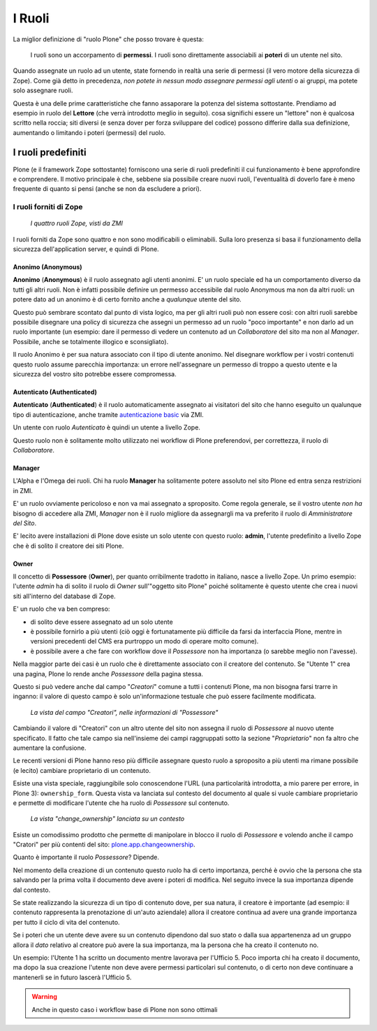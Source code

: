 =======
I Ruoli
=======

La miglior definizione di "ruolo Plone" che posso trovare è questa:

    I ruoli sono un accorpamento di **permessi**.
    I ruoli sono direttamente associabili ai **poteri** di un utente nel sito.

Quando assegnate un ruolo ad un utente, state fornendo in realtà una serie di permessi (il vero
motore della sicurezza di Zope).
Come già detto in precedenza, *non potete in nessun modo assegnare permessi agli utenti* o ai
gruppi, ma potete solo assegnare ruoli.

Questa è una delle prime caratteristiche che fanno assaporare la potenza del sistema sottostante.
Prendiamo ad esempio in ruolo del **Lettore** (che verrà introdotto meglio in seguito).
cosa significhi essere un "lettore" non è qualcosa scritto nella roccia; siti diversi (e senza
dover per forza sviluppare del codice) possono differire dalla sua definizione, aumentando o
limitando i poteri (permessi) del ruolo.

I ruoli predefiniti
===================

Plone (e il framework Zope sottostante) forniscono una serie di ruoli predefiniti il cui
funzionamento è bene approfondire e comprendere.
Il motivo principale è che, sebbene sia possibile creare nuovi ruoli, l'eventualità di doverlo fare
è meno frequente di quanto si pensi (anche se non da escludere a priori).

I ruoli forniti di Zope
-----------------------

.. figure:: _static/zmi-security-zope-roles.png
   :alt: I ruoli di Zope

   *I quattro ruoli Zope, visti da ZMI*

I ruoli forniti da Zope sono quattro e non sono modificabili o eliminabili. Sulla loro presenza si
basa il funzionamento della sicurezza dell'application server, e quindi di Plone.

Anonimo (Anonymous)
~~~~~~~~~~~~~~~~~~~

**Anonimo** (**Anonymous**) è il ruolo assegnato agli utenti anonimi.
E' un ruolo speciale ed ha un comportamento diverso da tutti gli altri ruoli.
Non è infatti possibile definire un permesso accessibile dal ruolo Anonymous ma non da altri ruoli:
un potere dato ad un anonimo è di certo fornito anche a *qualunque* utente del sito.

Questo può sembrare scontato dal punto di vista logico, ma per gli altri ruoli può non essere così:
con altri ruoli sarebbe possibile disegnare una policy di sicurezza che assegni un permesso ad un
ruolo "poco importante" e non darlo ad un ruolo importante (un esempio: dare il permesso di vedere
un contenuto ad un *Collaboratore* del sito ma non al *Manager*. Possibile, anche se totalmente
illogico e sconsigliato).

Il ruolo Anonimo è per sua natura associato con il tipo di utente anonimo. Nel disegnare workflow
per i vostri contenuti questo ruolo assume parecchia importanza: un errore nell'assegnare un
permesso di troppo a questo utente e la sicurezza del vostro sito potrebbe essere compromessa.

Autenticato (Authenticated)
~~~~~~~~~~~~~~~~~~~~~~~~~~~

**Autenticato** (**Authenticated**) è il ruolo automaticamente assegnato ai visitatori del sito
che hanno eseguito un qualunque tipo di autenticazione, anche tramite `autenticazione basic`__ via
ZMI.

__ http://en.wikipedia.org/wiki/Basic_access_authentication

Un utente con ruolo *Autenticato* è quindi un utente a livello Zope.

Questo ruolo non è solitamente molto utilizzato nei workflow di Plone preferendovi, per
correttezza, il ruolo di *Collaboratore*.

Manager
~~~~~~~

L'Alpha e l'Omega dei ruoli. Chi ha ruolo **Manager** ha solitamente potere assoluto nel sito Plone
ed entra senza restrizioni in ZMI.

E' un ruolo ovviamente pericoloso e non va mai assegnato a sproposito. Come regola generale, se il
vostro utente *non ha* bisogno di accedere alla ZMI, *Manager* non è il ruolo migliore da
assegnargli ma va preferito il ruolo di *Amministratore del Sito*.

E' lecito avere installazioni di Plone dove esiste un solo utente con questo ruolo: **admin**,
l'utente predefinito a livello Zope che è di solito il creatore dei siti Plone.

Owner
~~~~~

Il concetto di **Possessore** (**Owner**), per quanto orribilmente tradotto in italiano, nasce a
livello Zope.
Un primo esempio: l'utente *admin* ha di solito il ruolo di *Owner* sull'"oggetto sito Plone"
poiché solitamente è questo utente che crea i nuovi siti all'interno del database di Zope.

E' un ruolo che va ben compreso:

* di solito deve essere assegnato ad un solo utente
* è possibile fornirlo a più utenti (ciò oggi è fortunatamente più difficile da farsi da
  interfaccia Plone, mentre in versioni precedenti del CMS era purtroppo un modo di operare molto
  comune).
* è possibile avere a che fare con workflow dove il *Possessore* non ha importanza (o sarebbe
  meglio non l'avesse).

Nella maggior parte dei casi è un ruolo che è direttamente associato con il creatore del contenuto.
Se "Utente 1" crea una pagina, Plone lo rende anche *Possessore* della pagina stessa.

Questo si può vedere anche dal campo "*Creatori*" comune a tutti i contenuti Plone, ma non bisogna
farsi trarre in inganno: il valore di questo campo è solo un'informazione testuale che può essere
facilmente modificata.

.. figure:: _static/edit-form-creators.png
   :alt: Metadato "Creatori"

   *La vista del campo "Creatori", nelle informazioni di "Possessore"*

Cambiando il valore di "Creatori" con un altro utente del sito non assegna il ruolo di *Possessore*
al nuovo utente specificato.
Il fatto che tale campo sia nell'insieme dei campi raggruppati sotto la sezione "*Proprietario*"
non fa altro che aumentare la confusione.

Le recenti versioni di Plone hanno reso più difficile assegnare questo ruolo a sproposito a più
utenti ma rimane possibile (e lecito) cambiare proprietario di un contenuto.

Esiste una vista speciale, raggiungibile solo conoscendone l'URL (una particolarità introdotta, a
mio parere per errore, in Plone 3): ``ownership_form``.
Questa vista va lanciata sul contesto del documento al quale si vuole cambiare proprietario e
permette di modificare l'utente che ha ruolo di *Possessore* sul contenuto.

.. figure:: _static/change_ownership.png
   :alt: Vista "change_ownership"

   *La vista "change_ownership" lanciata su un contesto*

Esiste un comodissimo prodotto che permette di manipolare in blocco il ruolo di *Possessore* e
volendo anche il campo "Cratori" per più contenti del sito: `plone.app.changeownership`__.

__ http://plone.org/products/plone.app.changeownership

Quanto è importante il ruolo *Possessore*?
Dipende.

Nel momento della creazione di un contenuto questo ruolo ha di certo importanza, perché è ovvio che
la persona che sta salvando per la prima volta il documento deve avere i poteri di modifica.
Nel seguito invece la sua importanza dipende dal contesto.

Se state realizzando la sicurezza di un tipo di contenuto dove, per sua natura, il creatore è
importante (ad esempio: il contenuto rappresenta la prenotazione di un'auto aziendale) allora
il creatore continua ad avere una grande importanza per tutto il ciclo di vita del contenuto.

Se i poteri che un utente deve avere su un contenuto dipendono dal suo stato o dalla sua
appartenenza ad un gruppo allora il *dato* relativo al creatore può avere la sua importanza, ma la
persona che ha creato il contenuto no.

Un esempio: l'Utente 1 ha scritto un documento mentre lavorava per l'Ufficio 5. Poco importa chi
ha creato il documento, ma dopo la sua creazione l'utente non deve avere permessi particolari sul
contenuto, o di certo non deve continuare a mantenerli se in futuro lascerà l'Ufficio 5. 

.. Warning::
   Anche in questo caso i workflow base di Plone non sono ottimali

